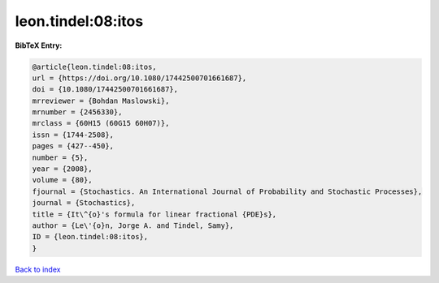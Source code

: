 leon.tindel:08:itos
===================

.. :cite:t:`leon.tindel:08:itos`

.. bibliography:: ../../All.bib

**BibTeX Entry:**

.. code-block:: bibtex

   @article{leon.tindel:08:itos,
   url = {https://doi.org/10.1080/17442500701661687},
   doi = {10.1080/17442500701661687},
   mrreviewer = {Bohdan Maslowski},
   mrnumber = {2456330},
   mrclass = {60H15 (60G15 60H07)},
   issn = {1744-2508},
   pages = {427--450},
   number = {5},
   year = {2008},
   volume = {80},
   fjournal = {Stochastics. An International Journal of Probability and Stochastic Processes},
   journal = {Stochastics},
   title = {It\^{o}'s formula for linear fractional {PDE}s},
   author = {Le\'{o}n, Jorge A. and Tindel, Samy},
   ID = {leon.tindel:08:itos},
   }

`Back to index <../index>`_
